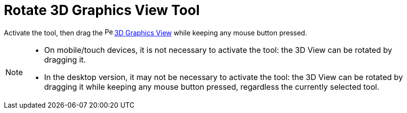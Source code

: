 = Rotate 3D Graphics View Tool
:page-en: tools/Rotate_3D_Graphics_View
ifdef::env-github[:imagesdir: /en/modules/ROOT/assets/images]

Activate the tool, then drag the image:16px-Perspectives_algebra_3Dgraphics.svg.png[Perspectives algebra
3Dgraphics.svg,width=16,height=16] xref:/3D_Graphics_View.adoc[3D Graphics View] while keeping any mouse button pressed.

[NOTE]
====

* On mobile/touch devices, it is not necessary to activate the tool: the 3D View can be rotated by dragging it.
* In the desktop version, it may not be necessary to activate the tool: the 3D View can be rotated by dragging it while keeping any mouse button pressed, regardless the currently selected tool.

====
